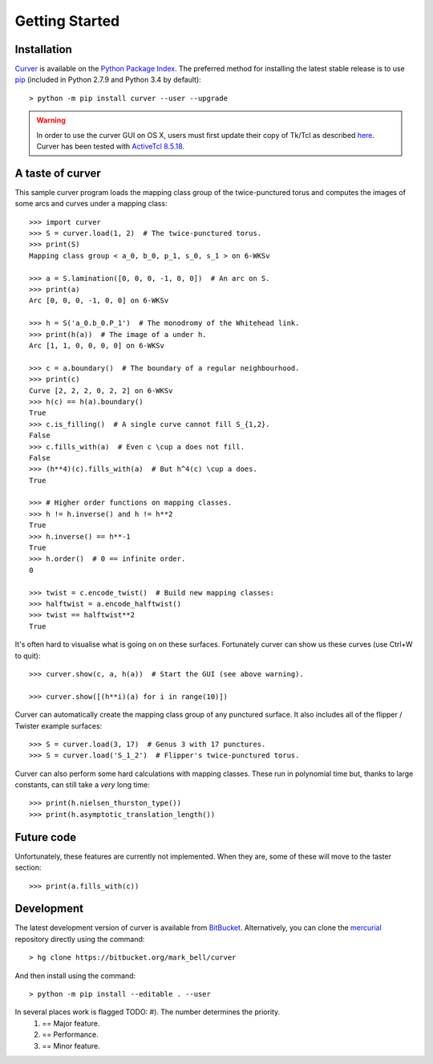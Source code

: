 
Getting Started
===============

Installation
~~~~~~~~~~~~

`Curver <https://pypi.python.org/pypi/curver>`_ is available on the `Python Package Index <https://pypi.python.org>`_.
The preferred method for installing the latest stable release is to use `pip <http://pip.readthedocs.org/en/latest/installing.html>`_ (included in Python 2.7.9 and Python 3.4 by default)::

	> python -m pip install curver --user --upgrade

.. warning::
	In order to use the curver GUI on OS X, users must first update
	their copy of Tk/Tcl as described `here <https://www.python.org/download/mac/tcltk/>`_.
	Curver has been tested with `ActiveTcl 8.5.18 <http://www.activestate.com/activetcl/downloads>`_.


A taste of curver
~~~~~~~~~~~~~~~~~

This sample curver program loads the mapping class group of the twice-punctured torus and computes the images of some arcs and curves under a mapping class::

	>>> import curver
	>>> S = curver.load(1, 2)  # The twice-punctured torus.
	>>> print(S)
	Mapping class group < a_0, b_0, p_1, s_0, s_1 > on 6-WKSv
	
	>>> a = S.lamination([0, 0, 0, -1, 0, 0])  # An arc on S.
	>>> print(a)
	Arc [0, 0, 0, -1, 0, 0] on 6-WKSv
	
	>>> h = S('a_0.b_0.P_1')  # The monodromy of the Whitehead link.
	>>> print(h(a))  # The image of a under h.
	Arc [1, 1, 0, 0, 0, 0] on 6-WKSv
	
	>>> c = a.boundary()  # The boundary of a regular neighbourhood.
	>>> print(c)
	Curve [2, 2, 2, 0, 2, 2] on 6-WKSv
	>>> h(c) == h(a).boundary()
	True
	>>> c.is_filling()  # A single curve cannot fill S_{1,2}.
	False
	>>> c.fills_with(a)  # Even c \cup a does not fill.
	False
	>>> (h**4)(c).fills_with(a)  # But h^4(c) \cup a does.
	True
	
	>>> # Higher order functions on mapping classes.
	>>> h != h.inverse() and h != h**2
	True
	>>> h.inverse() == h**-1
	True
	>>> h.order()  # 0 == infinite order.
	0
	
	>>> twist = c.encode_twist()  # Build new mapping classes:
	>>> halftwist = a.encode_halftwist()
	>>> twist == halftwist**2
	True

It's often hard to visualise what is going on on these surfaces.
Fortunately curver can show us these curves (use Ctrl+W to quit)::

	>>> curver.show(c, a, h(a))  # Start the GUI (see above warning).
	
	>>> curver.show([(h**i)(a) for i in range(10)])

Curver can automatically create the mapping class group of any punctured surface.
It also includes all of the flipper / Twister example surfaces::

	>>> S = curver.load(3, 17)  # Genus 3 with 17 punctures.
	>>> S = curver.load('S_1_2')  # Flipper's twice-punctured torus.

Curver can also perform some hard calculations with mapping classes.
These run in polynomial time but, thanks to large constants, can still take a *very* long time::

	>>> print(h.nielsen_thurston_type())
	>>> print(h.asymptotic_translation_length())

Future code
~~~~~~~~~~~

Unfortunately, these features are currently not implemented.
When they are, some of these will move to the taster section::

	>>> print(a.fills_with(c))

Development
~~~~~~~~~~~

The latest development version of curver is available from `BitBucket <https://bitbucket.org/Mark_Bell/curver>`_.
Alternatively, you can clone the `mercurial <https://www.mercurial-scm.org/>`_ repository directly using the command::

	> hg clone https://bitbucket.org/mark_bell/curver

And then install using the command::

	> python -m pip install --editable . --user

In several places work is flagged TODO: #). The number determines the priority.
	1) == Major feature.
	2) == Performance.
	3) == Minor feature.

